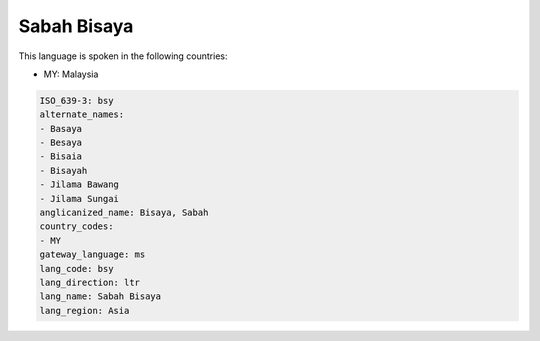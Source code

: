 .. _bsy:

Sabah Bisaya
============

This language is spoken in the following countries:

* MY: Malaysia

.. code-block:: yaml

    ISO_639-3: bsy
    alternate_names:
    - Basaya
    - Besaya
    - Bisaia
    - Bisayah
    - Jilama Bawang
    - Jilama Sungai
    anglicanized_name: Bisaya, Sabah
    country_codes:
    - MY
    gateway_language: ms
    lang_code: bsy
    lang_direction: ltr
    lang_name: Sabah Bisaya
    lang_region: Asia
    
